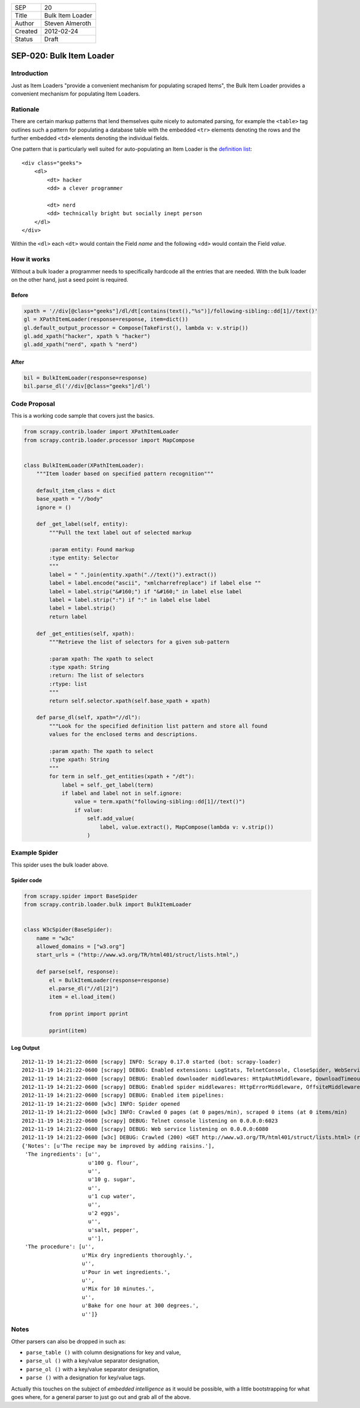 =======  ================
SEP      20
Title    Bulk Item Loader
Author   Steven Almeroth
Created  2012-02-24
Status   Draft
=======  ================

.. note: this SEP has been migrated from the Wiki.

=========================
SEP-020: Bulk Item Loader
=========================

Introduction
============

Just as Item Loaders "provide a convenient mechanism for populating scraped
Items", the Bulk Item Loader provides a convenient mechanism for populating
Item Loaders.

Rationale
=========

There are certain markup patterns that lend themselves quite nicely to
automated parsing, for example the ``<table>`` tag outlines such a pattern
for populating a database table with the embedded ``<tr>`` elements denoting
the rows and the further embedded ``<td>`` elements denoting the individual
fields.

One pattern that is particularly well suited for auto-populating an Item Loader
is the `definition list <https://www.w3.org/TR/html401/struct/lists.html#h-10.3>`_::

    <div class="geeks">
        <dl>
            <dt> hacker
            <dd> a clever programmer

            <dt> nerd
            <dd> technically bright but socially inept person
        </dl>
    </div>

Within the ``<dl>`` each ``<dt>`` would contain the Field *name*
and the following ``<dd>`` would contain the Field *value*.

How it works
============

Without a bulk loader a programmer needs to specifically hardcode all the entries
that are needed.  With the bulk loader on the other hand, just a seed point is
required.

Before
------

.. code-block:: python

    xpath = '//div[@class="geeks"]/dl/dt[contains(text(),"%s")]/following-sibling::dd[1]//text()'
    gl = XPathItemLoader(response=response, item=dict())
    gl.default_output_processor = Compose(TakeFirst(), lambda v: v.strip())
    gl.add_xpath("hacker", xpath % "hacker")
    gl.add_xpath("nerd", xpath % "nerd")

After
-----

.. code-block:: python

    bil = BulkItemLoader(response=response)
    bil.parse_dl('//div[@class="geeks"]/dl')

Code Proposal
=============

This is a working code sample that covers just the basics.

.. code-block:: python

    from scrapy.contrib.loader import XPathItemLoader
    from scrapy.contrib.loader.processor import MapCompose


    class BulkItemLoader(XPathItemLoader):
        """Item loader based on specified pattern recognition"""

        default_item_class = dict
        base_xpath = "//body"
        ignore = ()

        def _get_label(self, entity):
            """Pull the text label out of selected markup

            :param entity: Found markup
            :type entity: Selector
            """
            label = " ".join(entity.xpath(".//text()").extract())
            label = label.encode("ascii", "xmlcharrefreplace") if label else ""
            label = label.strip("&#160;") if "&#160;" in label else label
            label = label.strip(":") if ":" in label else label
            label = label.strip()
            return label

        def _get_entities(self, xpath):
            """Retrieve the list of selectors for a given sub-pattern

            :param xpath: The xpath to select
            :type xpath: String
            :return: The list of selectors
            :rtype: list
            """
            return self.selector.xpath(self.base_xpath + xpath)

        def parse_dl(self, xpath="//dl"):
            """Look for the specified definition list pattern and store all found
            values for the enclosed terms and descriptions.

            :param xpath: The xpath to select
            :type xpath: String
            """
            for term in self._get_entities(xpath + "/dt"):
                label = self._get_label(term)
                if label and label not in self.ignore:
                    value = term.xpath("following-sibling::dd[1]//text()")
                    if value:
                        self.add_value(
                            label, value.extract(), MapCompose(lambda v: v.strip())
                        )

Example Spider
==============

This spider uses the bulk loader above.

Spider code
-----------

.. code-block:: python

    from scrapy.spider import BaseSpider
    from scrapy.contrib.loader.bulk import BulkItemLoader


    class W3cSpider(BaseSpider):
        name = "w3c"
        allowed_domains = ["w3.org"]
        start_urls = ("http://www.w3.org/TR/html401/struct/lists.html",)

        def parse(self, response):
            el = BulkItemLoader(response=response)
            el.parse_dl("//dl[2]")
            item = el.load_item()

            from pprint import pprint

            pprint(item)

Log Output
----------

::

    2012-11-19 14:21:22-0600 [scrapy] INFO: Scrapy 0.17.0 started (bot: scrapy-loader)
    2012-11-19 14:21:22-0600 [scrapy] DEBUG: Enabled extensions: LogStats, TelnetConsole, CloseSpider, WebService, CoreStats, SpiderState
    2012-11-19 14:21:22-0600 [scrapy] DEBUG: Enabled downloader middlewares: HttpAuthMiddleware, DownloadTimeoutMiddleware, UserAgentMiddleware, RetryMiddleware, DefaultHeadersMiddleware, RedirectMiddleware, CookiesMiddleware, HttpCompressionMiddleware, ChunkedTransferMiddleware, DownloaderStats, HttpCacheMiddleware
    2012-11-19 14:21:22-0600 [scrapy] DEBUG: Enabled spider middlewares: HttpErrorMiddleware, OffsiteMiddleware, RefererMiddleware, UrlLengthMiddleware, DepthMiddleware
    2012-11-19 14:21:22-0600 [scrapy] DEBUG: Enabled item pipelines:
    2012-11-19 14:21:22-0600 [w3c] INFO: Spider opened
    2012-11-19 14:21:22-0600 [w3c] INFO: Crawled 0 pages (at 0 pages/min), scraped 0 items (at 0 items/min)
    2012-11-19 14:21:22-0600 [scrapy] DEBUG: Telnet console listening on 0.0.0.0:6023
    2012-11-19 14:21:22-0600 [scrapy] DEBUG: Web service listening on 0.0.0.0:6080
    2012-11-19 14:21:22-0600 [w3c] DEBUG: Crawled (200) <GET http://www.w3.org/TR/html401/struct/lists.html> (referer: None) ['cached']
    {'Notes': [u'The recipe may be improved by adding raisins.'],
     'The ingredients': [u'',
                         u'100 g. flour',
                         u'',
                         u'10 g. sugar',
                         u'',
                         u'1 cup water',
                         u'',
                         u'2 eggs',
                         u'',
                         u'salt, pepper',
                         u''],
     'The procedure': [u'',
                       u'Mix dry ingredients thoroughly.',
                       u'',
                       u'Pour in wet ingredients.',
                       u'',
                       u'Mix for 10 minutes.',
                       u'',
                       u'Bake for one hour at 300 degrees.',
                       u'']}

Notes
=====

Other parsers can also be dropped in such as:

* ``parse_table ()`` with column designations for key and value,
* ``parse_ul ()`` with a key/value separator designation,
* ``parse_ol ()`` with a key/value separator designation,
* ``parse ()`` with a designation for key/value tags.

Actually this touches on the subject of *embedded intelligence* as it would
be possible, with a little bootstrapping for what goes where, for a general
parser to just go out and grab all of the above.
